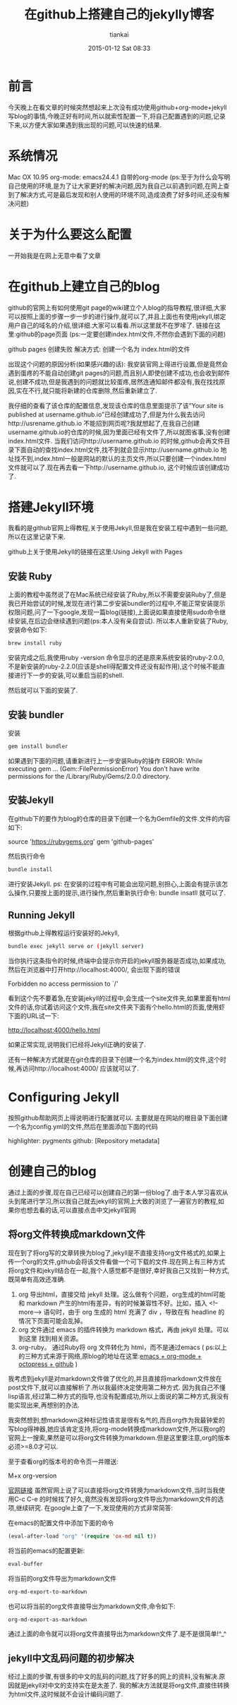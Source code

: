 #+STARTUP: showall
#+STARTUP: hidestars
#+OPTIONS: H:2 num:nil tags:nil toc:nil timestamps:t
#+LAYOUT: post
#+AUTHOR: tiankai
#+DATE: 2015-01-12 Sat 08:33
#+TITLE: 在github上搭建自己的jekylly博客
#+DESCRIPTION: github jekyll emacs org
#+CATEGORIES: 工具

* 前言
今天晚上在看文章的时候突然想起来上次没有成功使用github+org-mode+jekyll写blog的事情,今晚正好有时间,所以就索性配置一下,将自己配置遇到的问题,记录下来,以方便大家如果遇到我出现的问题,可以快速的结果.

* 系统情况
Mac OX 10.95 
org-mode: emacs24.4.1 自带的org-mode 
(ps:至于为什么会写明自己使用的环境,是为了让大家更好的解决问题,因为我自己以前遇到问题,在网上查到了解决方式,可是最后发现和别人使用的环境不同,造成浪费了好多时间,还没有解决问题)

* 关于为什么要这么配置
一开始我是在网上无意中看了文章

* 在github上建立自己的blog
github的官网上有如何使用git page的wiki建立个人blog的指导教程,很详细,大家可以按照上面的步骤一步一步的进行操作,就可以了,并且上面也有使用jekyll,绑定用户自己的域名的介绍,很详细.大家可以看看.所以这里就不在罗嗦了.
链接在这里:github的page页面 
(ps:一定要创建index.html文件,不然你会遇到下面的问题)

github pages 创建失败
解决方式: 创建一个名为 index.html的文件

出现这个问题的原因分析(如果感兴趣的话): 
我安装官网上得进行设置,但是竟然会遇到蛋疼的不能自动创建git pages的问题,而且别人即使创建不成功,也会收到邮件说,创建不成功,但是我遇到的问题就比较蛋疼,居然连通知邮件都没有,我在找找原因,实在不行,就只能将新建的仓库删除,然后重新建立了.

我仔细的查看了该仓库的配置信息,发现该仓库的信息里面提示了该”Your site is published at username.github.io”已经创建成功了,但是为什么我去访问http://usrename.github.io 不能招到网页呢?我就想起了,在我自己创建username.github.io的仓库的时候,因为里面已经有文件了,所以就图省事,没有创建index.html文件. 
当我们访问http://username.github.io 的时候,github会再文件目录下面自动的查找index.html文件,找不到就会显示http://username.github.io 地址找不到,index.html一般是网站的默认的主页文件,所以只要创建一个index.html文件就可以了.现在再去看一下http://username.github.io, 这个时候应该创建成功了.

* 搭建Jekyll环境
我看的是github官网上得教程,关于使用Jekyll,但是我在安装工程中遇到一些问题,所以在这里记录下来.

github上关于使用Jekyll的链接在这里:Using Jekyll with Pages

** 安装 Ruby
上面的教程中虽然说了在Mac系统已经安装了Ruby,所以不需要安装Ruby了,但是我已开始尝试的时候,发现在进行第二步安装bundler的过程中,不能正常安装提示权限问题,问了一下google,发现一篇blog(链接),上面说如果直接使用sudo命令继续安装,在后边会继续遇到问题(ps:本人没有亲自尝试). 
所以本人重新安装了Ruby,安装命令如下:
#+begin_src bash
brew install ruby
#+end_src
安装完成之后,我使用ruby -version 命令显示的还是原来系统安装的ruby-2.0.0,不是新安装的ruby-2.2.0(应该是shell得配置文件还没有起作用),这个时候不能直接进行下一步的安装,可以重启当前的shell.

然后就可以下面的安装了.

** 安装 bundler
安装
#+begin_src bash
gem install bundler
#+end_src
如果遇到下面的问题,请重新进行上一步安装Ruby的操作
ERROR: While executing gem … (Gem::FilePermissionError)
You don’t have write permissions for the /Library/Ruby/Gems/2.0.0 directory.

** 安装Jekyll
在github下的要作为blog的仓库的目录下创建一个名为Gemfile的文件.文件的内容如下:
#+begin_ 
source 'https://rubygems.org'
gem 'github-pages'  
#+end_
然后执行命令 
#+begin_src bash
bundle install
#+end_src
进行安装Jekyll. 
ps: 在安装的过程中有可能会出现问题,别担心,上面会有提示该怎么操作,只要按上面的提示,进行操作,然后重新执行命令: bundle insatll 就可以了.

** Running Jekyll
根据github上得教程运行安装好的Jekyll,
#+begin_src bash
bundle exec jekyll serve or (jekyll server)
#+end_src
当你执行这条指令的时候,终端中会提示你开启的jekyll服务器是否成功,如果成功,然后在浏览器中打开http://localhost:4000/, 会出现下面的错误
#+begin_ 
Forbidden
no access permission to `/'  
#+end_

看到这个先不要着急,在安装jekyll的过程中,会生成一个site文件夹,如果里面有html文件的话,你试着访问这个文件,我在site文件夹下面有个hello.html的页面,使用虾下面的URL试一下:
#+begin_ 
  http://localhost:4000/hello.html
#+end_
如果正常实现,说明我们已经将Jekyll正确的安装了.

还有一种解决方式就是在git仓库的目录下创建一个名为index.html的文件,这个时候,再访问http://localhost:4000/ 应该就可以了.

* Configuring Jekyll
按照github帮助网页上得说明进行配置就可以.
主要就是在网站的根目录下面创建一个名为config.yml的文件,然后在里面添加下面的代码
#+begin_ 
  highlighter: pygments github: [Repository metadata]
#+end_

* 创建自己的blog
通过上面的步骤,现在自己已经可以创建自己的第一份blog了.由于本人学习喜欢从头到尾进行学习,所以我自己就去jekyll的官网上大致的浏览了一遍官方的教程,如果你也想去看的话,可以直接点击中文jekyll官网

** 将org文件转换成markdown文件
现在到了将org写的文章转换为blog了,jekyll是不直接支持org文件格式的,如果上传一个org的文件,github会将该文件看做一个可下载的文件.现在网上有三种方式将org文件和jekyll结合在一起,我个人感觉都不是很好,幸好我自己又找到一种方式,既简单有高效还准确.

1. org 导出html，直接交给 jekyll 处理。这么做有个问题，org生成的html可能和 markdown 产生的html有差异，有的时候兼容性不好。比如，插入 <!–more–> 语句时，由于 org 生成的 html 充满了 div ，导致在有 headline 的情况下页面可能会乱掉。
2. org 文件通过 emacs 的插件转换为 markdown 格式，再由 jekyll 处理。可以到这里 找到相关资源。
3. org-ruby。 通过Ruby将 org 文件转化为 html，而不是通过emacs
   ( ps:以上的三种方式来源于网络,原blog的地址在这里:[[http://ifq.github.io/blog/2012/08/10/org-octopress/][emacs + org-mode + octopress + github]] )
我考虑到jekyll是对markdown文件做了优化的,并且直接将markdown文件放在post文件下,就可以直接解析了.所以我最终决定使用第二种方式.
因为我自己不懂lisp语言,经过第二种方式的指导,也没有配置成功,所以上面说的第二种方式,我没有能实现出来,再想别的办法.

我突然想到,想markdown这种标记性语言是很有名气的,而且org作为我最钟爱的写blog得神器,她应该肯定支持,将org-mode转换成markdown文件,所以我org的官网上一搜索,果然是可以将org文件转换为markdown.但是这里要注意,org的版本必须>=8.0才可以.

至于查看org的版本号的命令页一并赠送:
#+begin_ 
  M+x org-version
#+end_
[[http://orgmode.org/manual/Markdown-export.html][官网链接]]
虽然官网上说了可以直接将org文件转换为markdown文件,当时当我使用C-c C-e 的时候找了好久,竟然没有发现将org文件导出为markdown文件的选项,继续研究.
在google上查了一下,发现使用的方式非常简答:

在emacs的配置文件中添加下面的命令
#+begin_src lisp
(eval-after-load "org" '(require 'ox-md nil t))
#+end_src
将当前的emacs的配置更新:
#+begin_src lisp
eval-buffer
#+end_src
将当前的org文件导出为markdown文件
#+begin_src lisp
org-md-export-to-markdown
#+end_src
也可以将当前的org文件直接导出为markdown文件,命令如下:
#+begin_src bash
org-md-export-as-markdown
#+end_src

通过上面的命令就可以将org文件直接导出为markdown文件了.是不是很简单!^_^

** jekyll中文乱码问题的初步解决
经过上面的步骤,有很多的中文的乱码的问题,找了好多的网上的资料,没有解决.原因就是jekyll对中文的支持实在是太差了. 我的解决方法就是将org文件,直接住转换为html文件,这时候就不会设计编码问题了.